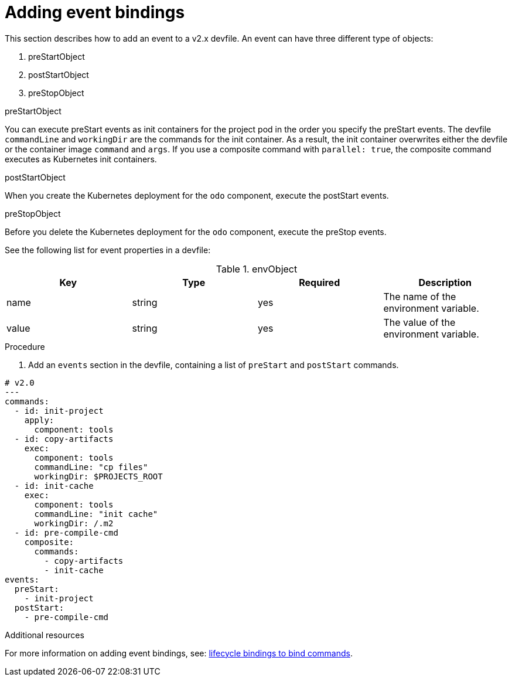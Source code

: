 [id="proc_adding-event-bindings_{context}"]
= Adding event bindings

[role="_abstract"]
This section describes how to add an event to a v2.x devfile. An event can have three different type of objects:

. preStartObject
. postStartObject
. preStopObject

.preStartObject
You can execute preStart events as init containers for the project pod in the order you specify the preStart events. The devfile `commandLine` and `workingDir` are the commands for the init container. As a result, the init container overwrites either the devfile or the container image `command` and `args`. If you use a composite command with `parallel: true`, the composite command executes as Kubernetes init containers.

.postStartObject
When you create the Kubernetes deployment for the `odo` component, execute the postStart events.

.preStopObject
Before you delete the Kubernetes deployment for the `odo` component, execute the preStop events.

See the following list for event properties in a devfile:

.envObject
[cols="1,1,1,1"]
|===
|Key |Type| Required| Description

|name
|string
|yes
|The name of the environment variable.

|value
|string
|yes
|The value of the environment variable.
|===

.Procedure

. Add an `events` section in the devfile, containing a list of `preStart` and `postStart` commands.

====
[source,yaml]
----
# v2.0
---
commands:
  - id: init-project
    apply:
      component: tools
  - id: copy-artifacts
    exec:
      component: tools
      commandLine: "cp files"
      workingDir: $PROJECTS_ROOT
  - id: init-cache
    exec:
      component: tools
      commandLine: "init cache"
      workingDir: /.m2
  - id: pre-compile-cmd
    composite:
      commands:
        - copy-artifacts
        - init-cache
events:
  preStart:
    - init-project
  postStart:
    - pre-compile-cmd
----
====

[role="_additional-resources"]
.Additional resources

For more information on adding event bindings, see: link:https://github.com/devfile/api/issues/32[lifecycle bindings to bind commands].
